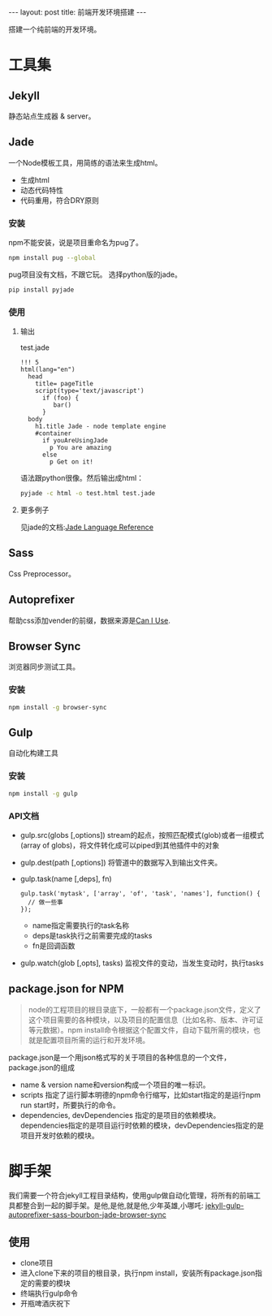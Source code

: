 #+BEGIN_HTML
---
layout: post
title: 前端开发环境搭建
---
#+END_HTML
#+OPTIONS: toc:nil
搭建一个纯前端的开发环境。

* 工具集
** Jekyll
   静态站点生成器 & server。
** Jade
   一个Node模板工具，用简练的语法来生成html。
   - 生成html
   - 动态代码特性
   - 代码重用，符合DRY原则
*** 安装
    npm不能安装，说是项目重命名为pug了。
    #+BEGIN_SRC sh
    npm install pug --global
    #+END_SRC
    pug项目没有文档，不跟它玩。
    选择python版的jade。
    #+BEGIN_SRC sh
    pip install pyjade
    #+END_SRC
*** 使用
**** 输出
    test.jade
    #+BEGIN_SRC
      !!! 5
      html(lang="en")
       	head
          title= pageTitle
          script(type='text/javascript')
            if (foo) {
               bar()
            }
       	body
          h1.title Jade - node template engine
          #container
            if youAreUsingJade
              p You are amazing
            else
              p Get on it!
    #+END_SRC
    语法跟python很像。然后输出成html：
    #+BEGIN_SRC sh
    pyjade -c html -o test.html test.jade
    #+END_SRC
**** 更多例子
     见jade的文档:[[http://jade-lang.com/reference/][Jade Language Reference]]
     
** Sass
  Css Preprocessor。 
** Autoprefixer
  帮助css添加vender的前缀，数据来源是[[http://caniuse.com/][Can I Use]].
** Browser Sync
  浏览器同步测试工具。
*** 安装
   #+BEGIN_SRC sh
   npm install -g browser-sync
   #+END_SRC  
** Gulp
  自动化构建工具
*** 安装
   #+BEGIN_SRC sh
   npm install -g gulp
   #+END_SRC
*** API文档
   - gulp.src(globs [,options])
     stream的起点，按照匹配模式(glob)或者一组模式(array of globs)，将文件转化成可以piped到其他插件中的对象
   - gulp.dest(path [,options])
     将管道中的数据写入到输出文件夹。
   - gulp.task(name [,deps], fn)
     #+BEGIN_SRC
       gulp.task('mytask', ['array', 'of', 'task', 'names'], function() {
         // 做一些事
       });            
     #+END_SRC
     - name指定需要执行的task名称
     - deps是task执行之前需要完成的tasks
     - fn是回调函数
   - gulp.watch(glob [,opts], tasks)
     监视文件的变动，当发生变动时，执行tasks



** package.json for NPM
  #+BEGIN_QUOTE
  node的工程项目的根目录底下，一般都有一个package.json文件，定义了这个项目需要的各种模块，以及项目的配置信息（比如名称、版本、许可证等元数据）。npm install命令根据这个配置文件，自动下载所需的模块，也就是配置项目所需的运行和开发环境。
  #+END_QUOTE
  package.json是一个用json格式写的关于项目的各种信息的一个文件，package.json的组成
  - name & version
    name和version构成一个项目的唯一标识。
  - scripts
    指定了运行脚本明德的npm命令行缩写，比如start指定的是运行npm run start时，所要执行的命令。
  - dependencies, devDependencies
    指定的是项目的依赖模块。dependencies指定的是项目运行时依赖的模块，devDependencies指定的是项目开发时依赖的模块。




  

* 脚手架
  我们需要一个符合jekyll工程目录结构，使用gulp做自动化管理，将所有的前端工具都整合到一起的脚手架。是他,是他,就是他,少年英雄,小哪吒:
  [[https://github.com/agragregra/jekyll-gulp-autoprefixer-sass-bourbon-jade-browser-sync][jekyll-gulp-autoprefixer-sass-bourbon-jade-browser-sync]]
** 使用
   - clone项目
   - 进入clone下来的项目的根目录，执行npm install，安装所有package.json指定的需要的模块
   - 终端执行gulp命令
   - 开瓶啤酒庆祝下  
  
  
  
  
